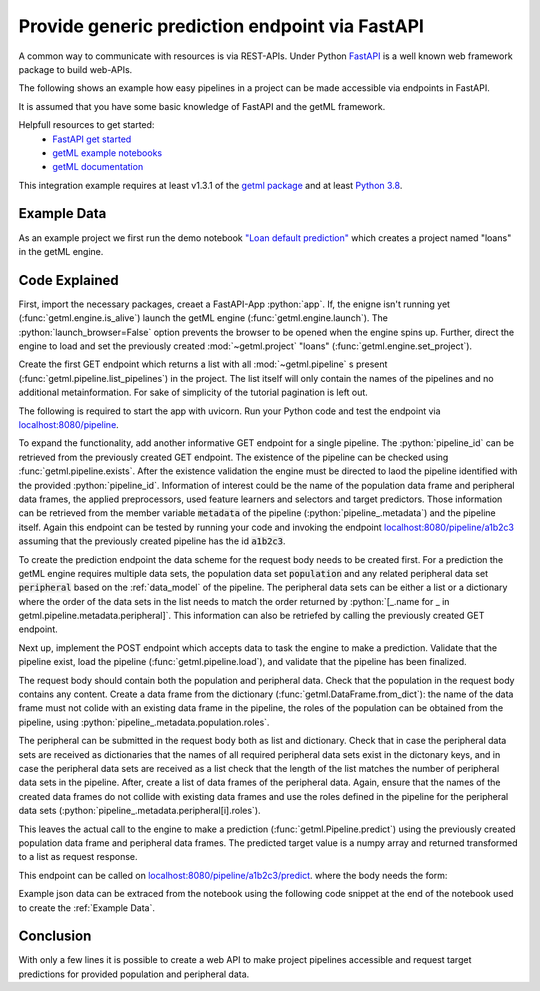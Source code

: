 .. _integration_fastapi:

.. role:: python(code)
    :language: python


Provide generic prediction endpoint via FastAPI
^^^^^^^^^^^^^^^^^^^^^^^^^^^^^^^^^^^^^^^^^^^^^^^

A common way to communicate with resources is via REST-APIs.
Under Python `FastAPI <https://fastapi.tiangolo.com/>`_ is a well known web
framework package to build web-APIs.

The following shows an example how easy pipelines in a project can be made
accessible via endpoints in FastAPI.

It is assumed that you have some basic knowledge of FastAPI and the getML framework.

Helpfull resources to get started:
    - `FastAPI get started <https://fastapi.tiangolo.com/tutorial/first-steps/>`_
    - `getML example notebooks <https://getml.com/product/notebooks/>`_
    - `getML documentation <https://docs.getml.com/latest/>`_

This integration example requires at least v1.3.1 of the
`getml package <https://pypi.org/project/getml/1.3.1/>`_
and at least
`Python 3.8 <https://www.python.org/downloads/>`_.



Example Data
============

As an example project we first run the demo notebook
`"Loan default prediction" <https://notebooks.getml.com/github/getml/getml-demo/blob/master/loans.ipynb>`_
which creates a project named "loans" in the getML engine.


Code Explained
==============

First, import the necessary packages, creaet a FastAPI-App :python:`app`. If,
the enigne isn't running yet (:func:`getml.engine.is_alive`) launch the getML
engine (:func:`getml.engine.launch`). The :python:`launch_browser=False` option
prevents the browser to be opened when the engine spins up. Further, direct the
engine to load and set the previously created :mod:`~getml.project`
"loans" (:func:`getml.engine.set_project`).

.. code-block:: python
    :linenos:

    from typing import Dict, List, Optional, Union

    from fastapi import FastAPI, HTTPException
    from pydantic import BaseModel
    from uvicorn import run

    from getml import engine, pipeline, Pipeline, DataFrame

    app: FastAPI = FastAPI()

    if not engine.is_alive():
        engine.launch(launch_browser=False)
    engine.set_project("loans")


Create the first GET endpoint which returns a list with all
:mod:`~getml.pipeline` s present (:func:`getml.pipeline.list_pipelines`) in the
project. The list itself will only contain the names of the pipelines and no
additional metainformation. For sake of simplicity of the tutorial pagination is
left out.

.. code-block:: python
    :lineno-start: 16

    @app.get("/pipeline")
    async def get_pipeline() -> List[str]:
        return pipeline.list_pipelines()

The following is required to start the app with uvicorn. Run your Python code
and test the endpoint via `localhost:8080/pipeline <localhost:8080/pipeline>`_.

.. code-block:: python
    :lineno-start: 104

    if __name__ == "__main__":
        run(app, host="0.0.0.0", port=8000)

To expand the functionality, add another informative GET endpoint for a single
pipeline. The :python:`pipeline_id` can be retrieved from the previously
created GET endpoint. The existence of the pipeline can be checked using
:func:`getml.pipeline.exists`. After the existence validation the engine must be
directed to laod the pipeline identified with the provided
:python:`pipeline_id`. Information of interest could be the
name of the population data frame and peripheral data frames, the applied
preprocessors, used feature learners and selectors and target predictors. Those
information can be retrieved from the member variable :code:`metadata` of the
pipeline (:python:`pipeline_.metadata`) and the pipeline itself. 
Again this endpoint can be tested by running your code and invoking the endpoint
`localhost:8080/pipeline/a1b2c3 <localhost:8080/pipeline/a1b2c3>`_ assuming that
the previously created pipeline has the id :code:`a1b2c3`.

.. code-block:: python
    :lineno-start: 21

    @app.get("/pipeline/{pipeline_id}")
    async def get_pipeline_pipeline_id(pipeline_id: str) -> Dict[str, Union[str, List[str]]]:
        if not pipeline.exists(pipeline_id):
            raise HTTPException(status_code=404, detail=f'Pipeline {pipeline_id} not found.')

        pipeline_ = pipeline.load(pipeline_id)

        if pipeline_.metadata is None:
            raise HTTPException(status_code=409,
                                detail='The data schema is missing or pipeline is incomplete')

        meta_data = pipeline_.metadata
        metadata: Dict[str, Union[str, List[str]]] = {}
        metadata["data_model"] = meta_data.population.name
        metadata["peripheral"] = [_.name for _ in meta_data.peripheral]
        metadata["preprocessors"] = [_.type for _ in pipeline_.preprocessors]
        metadata["feature_learners"] = [_.type for _ in pipeline_.feature_learners]
        metadata["feature_selectors"] = [_.type for _ in pipeline_.feature_selectors]
        metadata["predictors"] = [_.type for _ in pipeline_.predictors]

        return metadata


To create the prediction endpoint the data scheme for the request body needs to
be created first. For a prediction the getML engine requires multiple data sets,
the population data set :code:`population` and any related peripheral data set
:code:`peripheral` based on the :ref:`data_model` of the pipeline. The
peripheral data sets can be either a list or a dictionary where the order of the
data sets in the list needs to match the order returned by
:python:`[_.name for _ in getml.pipeline.metadata.peripheral]`. This information
can also be retriefed by calling the previously created GET endpoint.

.. code-block:: python
    :lineno-start: 44

    class PredictionBody(BaseModel):
        peripheral: Union[List[Dict[str, List]], Dict[str, Dict[str, List]]]
        population: Dict[str, List]


Next up, implement the POST endpoint which accepts data to task the engine to
make a prediction. Validate that the pipeline exist, load the pipeline
(:func:`getml.pipeline.load`), and validate that the pipeline has been
finalized.

.. code-block:: python
    :lineno-start: 49

    @app.post("/pipeline/{pipeline_id}/predict")
    async def post_project_predict(pipeline_id: str, body: PredictionBody) -> Optional[List]:
        if not pipeline.exists(pipeline_id):
            raise HTTPException(status_code=404,
                                detail=f'Pipeline {pipeline_id} not found.')

        pipeline_: Pipeline = pipeline.load(pipeline_id)

        if pipeline_.metadata is None:
            raise HTTPException(status_code=409,
                                detail='The data schema is missing or pipeline is incomplete')


The request body should contain both the population and peripheral data. Check
that the population in the request body contains any content. Create a
data frame from the dictionary (:func:`getml.DataFrame.from_dict`): the name of
the data frame must not colide with an existing data frame in the pipeline, the
roles of the population can be obtained from the pipeline, using
:python:`pipeline_.metadata.population.roles`.

.. code-block:: python
    :lineno-start: 62

        if not body.population:
            raise HTTPException(status_code=400, detail='Missing population data.')

        population_data_frame = DataFrame.from_dict(name='future',
                                                    roles=pipeline_.metadata.population.roles,
                                                    data=body.population)


The peripheral can be submitted in the request body both as list and dictionary.
Check that in case the peripheral data sets are received as dictionaries that
the names of all required peripheral data sets exist in the dictonary keys, and
in case the peripheral data sets are received as a list check that the length of
the list matches the number of peripheral data sets in the pipeline. After,
create a list of data frames of the peripheral data. Again, ensure that the
names of the created data frames do not collide with existing data frames and
use the roles defined in the pipeline for the peripheral data sets
(:python:`pipeline_.metadata.peripheral[i].roles`).

.. code-block:: python
    :lineno-start: 70

        peripheral_names = [_.name for _ in pipeline_.peripheral]

        if isinstance(body.peripheral, dict):
            if set(peripheral_names) - set(body.peripheral.keys()):
                raise HTTPException(
                    status_code=400,
                    detail=f'Missing peripheral data, expected {peripheral_names}')
            periperal_raw_data = body.peripheral
        else:
            if len(peripheral_names) != len(body.peripheral):
                raise HTTPException(
                    status_code=400,
                    detail=f"Expected {len(pipeline_.peripheral)} peripheral data frames.")
            periperal_raw_data = dict(zip(peripheral_names, body.peripheral))

        peripheral_data_frames = [
            DataFrame.from_dict(name=name + '_predict',
                                data=periperal_raw_data[name],
                                roles=pipeline_.metadata.peripheral[i].roles)
            for i, name in enumerate(peripheral_names)
        ]

This leaves the actual call to the engine to make a prediction
(:func:`getml.Pipeline.predict`) using the previously created population data
frame and peripheral data frames. The predicted target value is a numpy array
and returned transformed to a list as request response. 

.. code-block:: python
    :lineno-start: 93

        prediction = pipeline_.predict(
            population_table=population_data_frame,
            peripheral_tables=peripheral_data_frames
        )

        if prediction:
            return prediction.tolist()

        raise HTTPException(status_code=500, detail='GetML-Engine didn\'t return a result.')


This endpoint can be called on
`localhost:8080/pipeline/a1b2c3/predict <localhost:8080/pipeline/a1b2c3/predict>`_.
where the body needs the form: 

.. code-block:: json
    :linenos:

    {
        "peripheral": [{
            "column_1": [2.4, 3.0, 1.2, 1.4, 2.2],
            "column_2": ["a", "b", "a", "b", "b"]
        }],
        "population": {
            "column_1": [0.2, 0.1],
            "column_2": ["a", "b"]
            "time_stamp": ["2010-01-01 12:30:00", "2010-01-01 23:30:00"]
        }
    }

Example json data can be extraced from the notebook using the following code
snippet at the end of the notebook used to create the :ref:`Example Data`.

.. code-block:: python
    :linenos: 

    from typing import Union, Any
    from datetime import datetime
    from json import dumps


    def handle_timestamp(x: Union[Any, datetime]):
        if isinstance(x, datetime):
            return x.strftime(r'%Y-%m-%d %H:%M:%S')


    pd_population_test = population_test.to_pandas()
    account_id = pd_population_test.iloc[0]["account_id"]
    populaton_dict = pd_population_test[pd_population_test["account_id"] == account_id].to_dict()
    populaton_json = dumps({k: list(v.values()) for k, v in populaton_dict.items()}, default=handle_timestamp)
    pd_peripherals = {_.name: _.to_pandas() for _ in [order, trans, meta]}
    peripheral_dict = {k: v[v["account_id"] == account_id].to_dict() for k, v in pd_peripherals.items()}
    peripheral_json = dumps(
        {k: {vk: list(vv.values()) for vk, vv in v.items()} for k, v in peripheral_dict.items()},
        default=handle_timestamp)
    populaton_json
    peripheral_json


Conclusion
==========

With only a few lines it is possible to create a web API to make project
pipelines accessible and request target predictions for provided population and
peripheral data.


